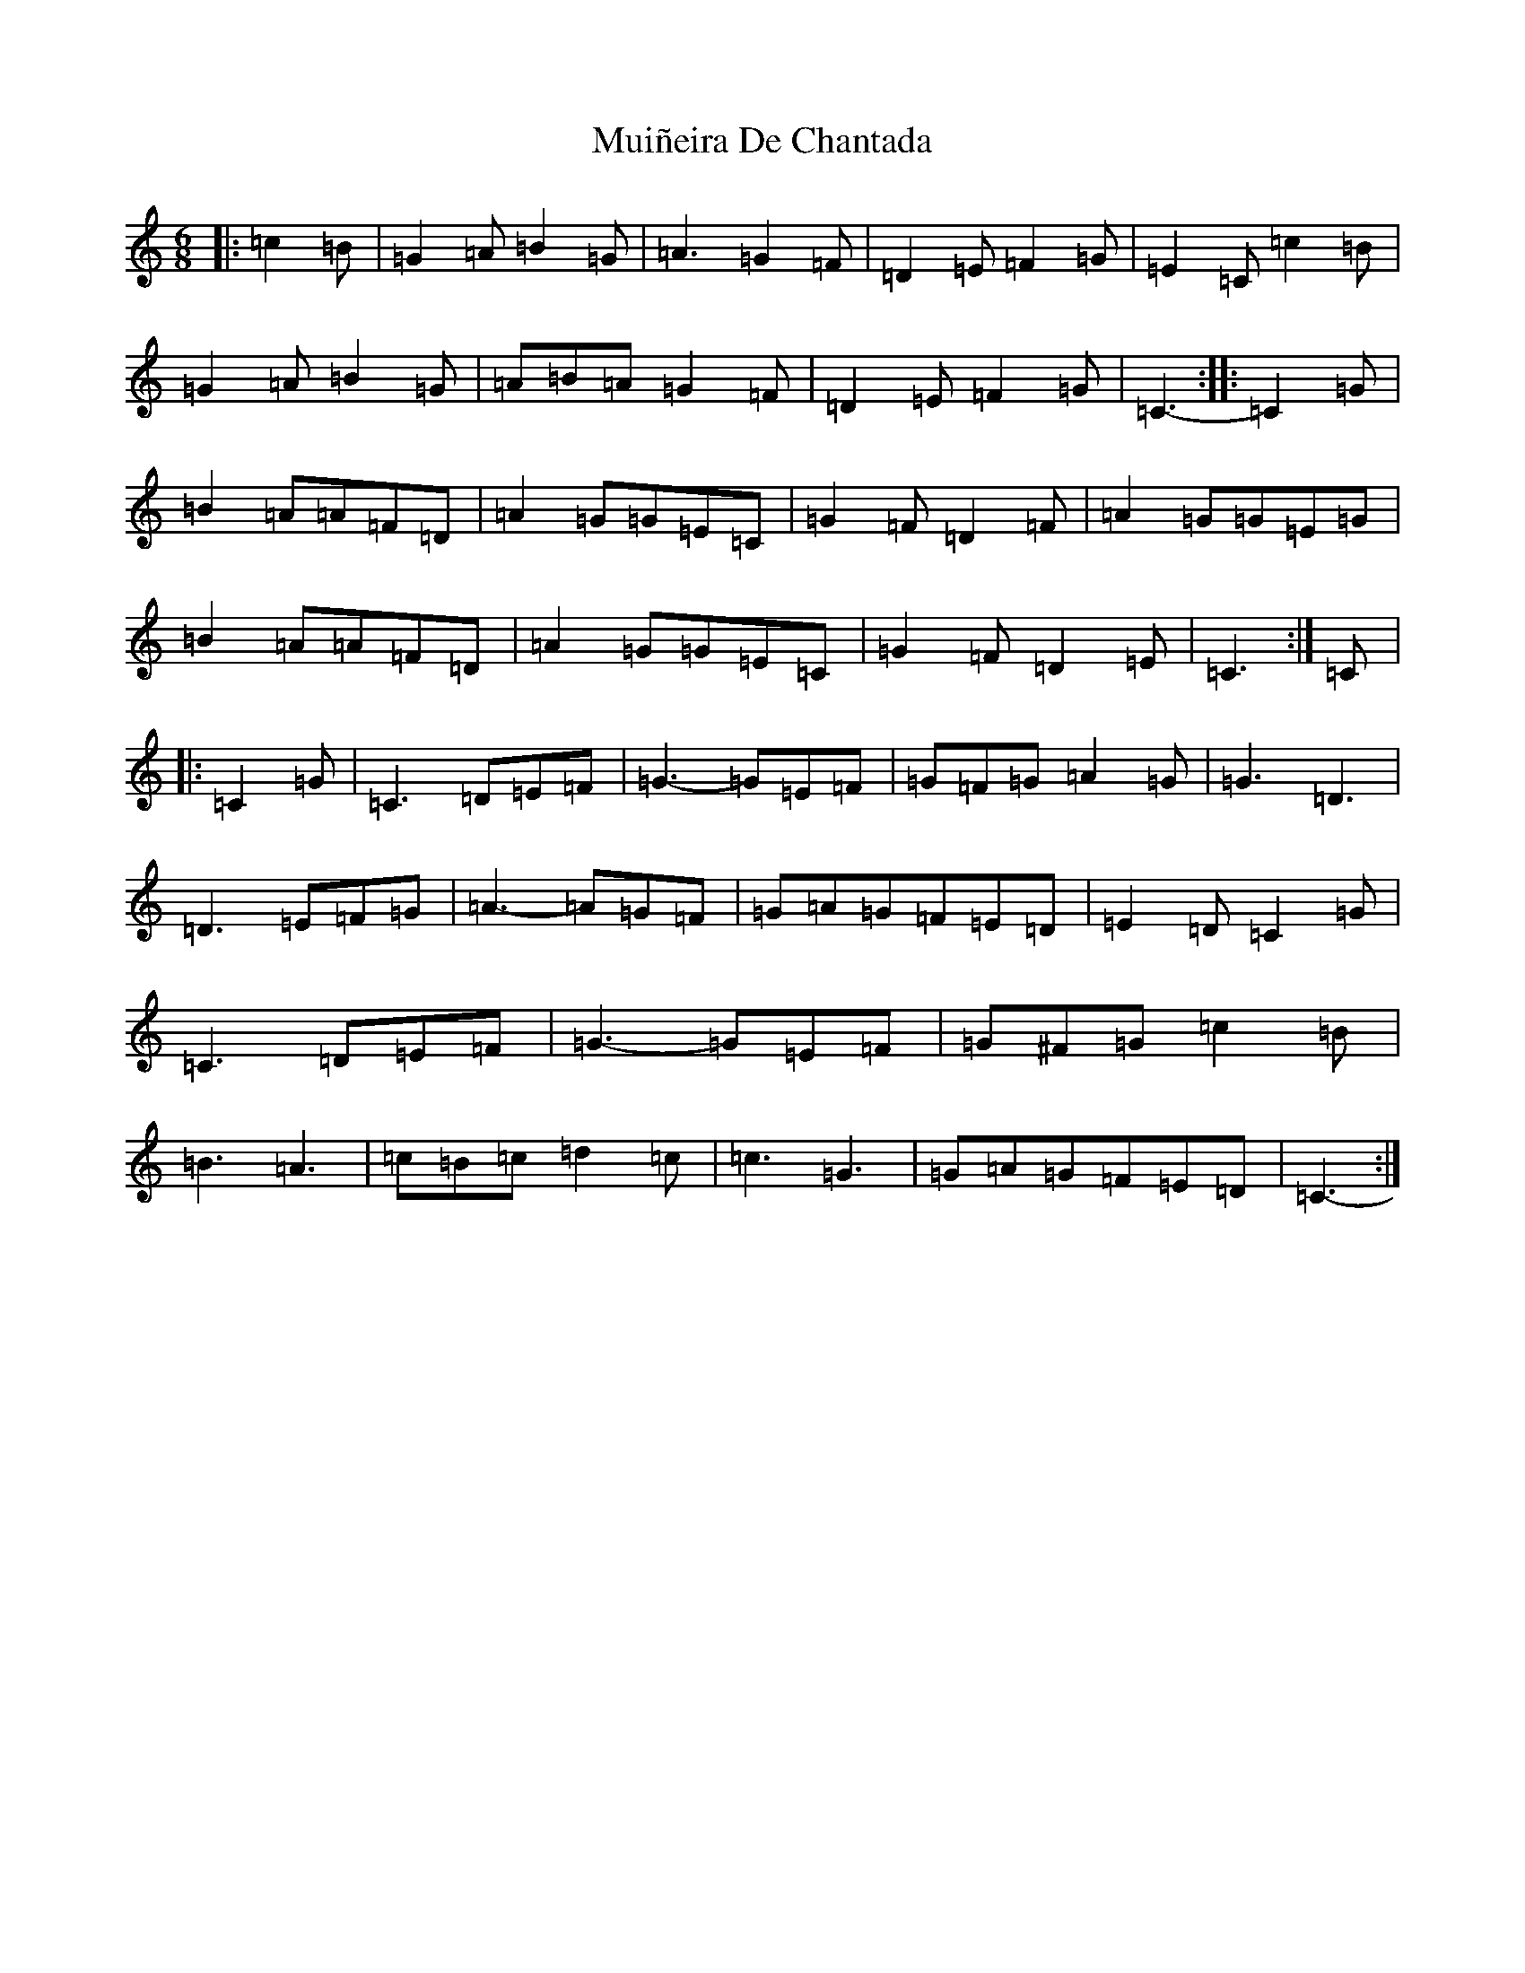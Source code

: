 X: 14981
T: Muiñeira De Chantada
S: https://thesession.org/tunes/7738#setting7738
Z: D Major
R: jig
M: 6/8
L: 1/8
K: C Major
|:=c2=B|=G2=A=B2=G|=A3=G2=F|=D2=E=F2=G|=E2=C=c2=B|=G2=A=B2=G|=A=B=A=G2=F|=D2=E=F2=G|=C3-:||:=C2=G|=B2=A=A=F=D|=A2=G=G=E=C|=G2=F=D2=F|=A2=G=G=E=G|=B2=A=A=F=D|=A2=G=G=E=C|=G2=F=D2=E|=C3:|=C|:=C2=G|=C3=D=E=F|=G3-=G=E=F|=G=F=G=A2=G|=G3=D3|=D3=E=F=G|=A3-=A=G=F|=G=A=G=F=E=D|=E2=D=C2=G|=C3=D=E=F|=G3-=G=E=F|=G^F=G=c2=B|=B3=A3|=c=B=c=d2=c|=c3=G3|=G=A=G=F=E=D|=C3-:|